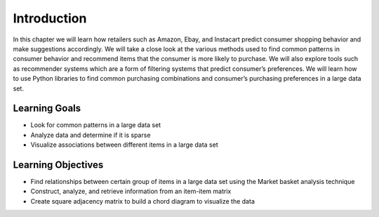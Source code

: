 Introduction
=============

In this chapter we will learn how retailers such as Amazon, Ebay, and Instacart predict consumer 
shopping behavior and make suggestions accordingly. We will take a close look at the various methods 
used to find common patterns in consumer behavior and recommend items that the consumer is more likely 
to purchase. We will also explore tools such as recommender systems which are a form of filtering systems 
that predict consumer’s preferences. We will learn how to use Python libraries to find common purchasing 
combinations and consumer’s purchasing preferences in a large data set.

Learning Goals
---------------

- Look for common patterns in a large data set
- Analyze data and determine if it is sparse
- Visualize associations between different items in a large data set

Learning Objectives
---------------------

- Find relationships between certain group of items in a large data set using the Market basket analysis technique
- Construct, analyze, and retrieve information from an item-item matrix
- Create square adjacency matrix to build a chord diagram to visualize the data
